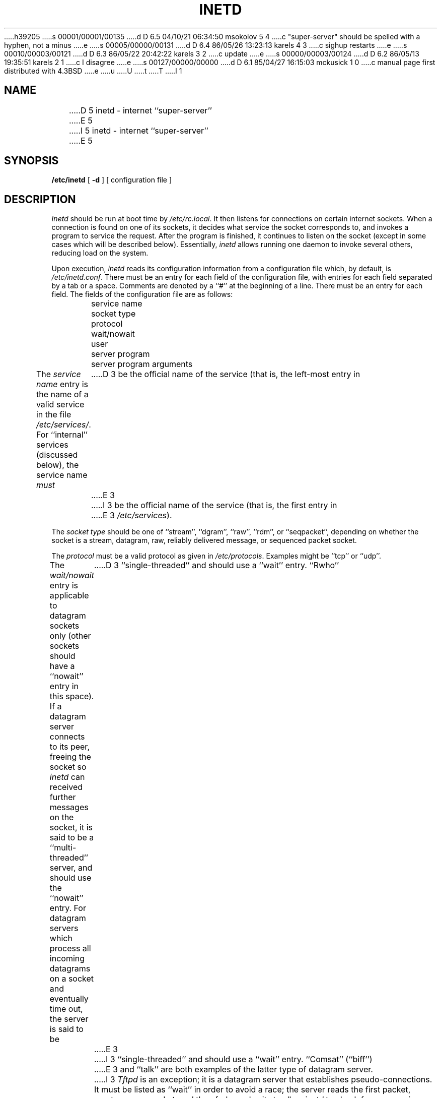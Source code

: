 h39205
s 00001/00001/00135
d D 6.5 04/10/21 06:34:50 msokolov 5 4
c "super-server" should be spelled with a hyphen, not a minus
e
s 00005/00000/00131
d D 6.4 86/05/26 13:23:13 karels 4 3
c sighup restarts
e
s 00010/00003/00121
d D 6.3 86/05/22 20:42:22 karels 3 2
c update
e
s 00000/00003/00124
d D 6.2 86/05/13 19:35:51 karels 2 1
c I disagree
e
s 00127/00000/00000
d D 6.1 85/04/27 16:15:03 mckusick 1 0
c manual page first distributed with 4.3BSD
e
u
U
t
T
I 1
.\" Copyright (c) 1985 Regents of the University of California.
.\" All rights reserved.  The Berkeley software License Agreement
.\" specifies the terms and conditions for redistribution.
.\"
.\"	%W% (Berkeley) %G%
.\"
.TH INETD 8 "%Q%"
.UC 6
.SH NAME
D 5
inetd \- internet ``super\-server''
E 5
I 5
inetd \- internet ``super-server''
E 5
.SH SYNOPSIS
.B /etc/inetd
[
.B \-d
] [ configuration file ]
.SH DESCRIPTION
.I Inetd
should be run at boot time by
.IR /etc/rc.local .
It then listens for connections on certain
internet sockets.  When a connection is found on one
of its sockets, it decides what service the socket
corresponds to, and invokes a program to service the request.
After the program is
finished, it continues to listen on the socket (except in some cases which
will be described below).  Essentially,
.I inetd
allows running one daemon to invoke several others,
reducing load on the system.
.PP
Upon execution,
.I inetd
reads its configuration information from a configuration
file which, by default, is
.IR /etc/inetd.conf .
There must be an entry for each field of the configuration
file, with entries for each field separated by a tab or
a space.  Comments are denoted by a ``#'' at the beginning
of a line.  There must be an entry for each field.  The
fields of the configuration file are as follows:
.br
	service name
.br
	socket type
.br
	protocol
.br
	wait/nowait
.br
	user
.br
	server program
.br
	server program arguments
.PP
The
.I service name
entry is the name of a valid service in
the file
.IR /etc/services/ .
For ``internal'' services (discussed below), the service
name
.I must
D 3
be the official name of the service (that is, the left-most entry in
E 3
I 3
be the official name of the service (that is, the first entry in
E 3
.IR /etc/services ).
.PP
The
.I socket type
should be one of ``stream'', ``dgram'', ``raw'', ``rdm'', or ``seqpacket'',
depending on whether the socket is a stream, datagram, raw,
reliably delivered message, or sequenced packet socket.
.PP
The
.I protocol
must be a valid protocol as given in
.IR /etc/protocols .
Examples might be ``tcp'' or ``udp''.
.PP
The
.I wait/nowait
entry is applicable to datagram sockets only (other sockets should
have a ``nowait'' entry in this space).  If a datagram server connects
to its peer, freeing the socket so
.I inetd
can received further messages on the socket, it is said to be
a ``multi-threaded'' server, and should use the ``nowait''
entry.  For datagram servers which process all incoming datagrams
on a socket and eventually time out, the server is said to be
D 3
``single-threaded'' and should use a ``wait'' entry.  ``Rwho''
E 3
I 3
``single-threaded'' and should use a ``wait'' entry.  ``Comsat'' (``biff'')
E 3
and ``talk'' are both examples of the latter type of
datagram server.
I 3
.I Tftpd
is an exception; it is a datagram server that establishes pseudo-connections.
It must be listed as ``wait'' in order to avoid a race;
the server reads the first packet, creates a new socket,
and then forks and exits to allow
.I inetd
to check for new service requests to spawn new servers.
E 3
.PP
The
.I user
entry should contain the user name of the user as whom the server
should run.  This allows for servers to be given less permission
than root.
The
.I server program
entry should contain the pathname of the program which is to be
executed by
.I inetd
when a request is found on its socket.  If
.I inetd
provides this service internally, this entry should
be ``internal''.
.PP
The arguments to the server program should be just as they
normally are, starting with argv[0], which is the name of
the program.  If the service is provided internally, the
word ``internal'' should take the place of this entry.
.PP
.I Inetd
provides several ``trivial'' services internally by use of
routines within itself.  These services are ``echo'',
``discard'', ``chargen'' (character generator), ``daytime''
(human readable time), and ``time'' (machine readable time,
in the form of the number of seconds since midnight, January
1, 1900).  All of these services are tcp based.  For
details of these services, consult the appropriate RFC
from the Network Information Center.
I 4
.PP
.I Inetd
rereads its configuration file when it receives a hangup signal, SIGHUP.
Services may be added, deleted or modified when the configuration file
is reread.
E 4
.SH "SEE ALSO"
comsat(8C), ftpd(8C), rexecd(8C), rlogind(8C), rshd(8C),
D 3
rwhod(8C), telnetd(8C), tftpd(8C)
E 3
I 3
telnetd(8C), tftpd(8C)
E 3
D 2
.SH BUGS
Internal services should not have to have their official
name in the configuration file.
E 2
E 1
